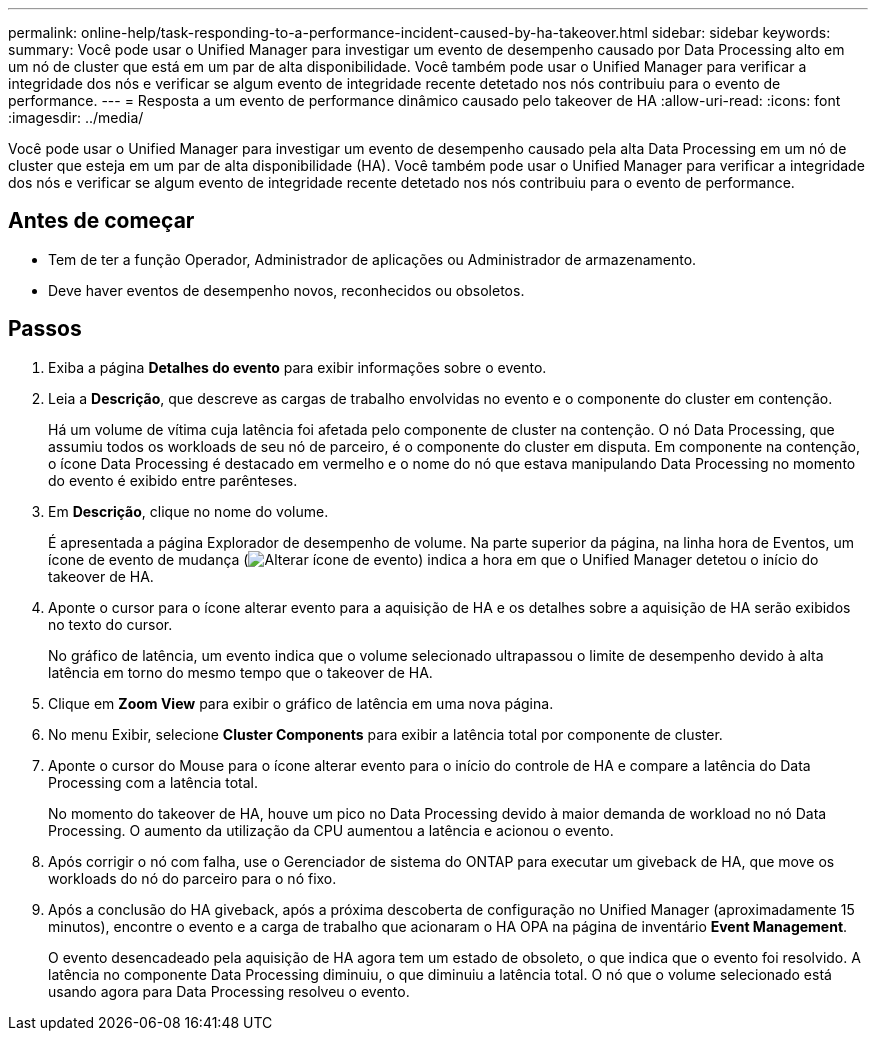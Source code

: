 ---
permalink: online-help/task-responding-to-a-performance-incident-caused-by-ha-takeover.html 
sidebar: sidebar 
keywords:  
summary: Você pode usar o Unified Manager para investigar um evento de desempenho causado por Data Processing alto em um nó de cluster que está em um par de alta disponibilidade. Você também pode usar o Unified Manager para verificar a integridade dos nós e verificar se algum evento de integridade recente detetado nos nós contribuiu para o evento de performance. 
---
= Resposta a um evento de performance dinâmico causado pelo takeover de HA
:allow-uri-read: 
:icons: font
:imagesdir: ../media/


[role="lead"]
Você pode usar o Unified Manager para investigar um evento de desempenho causado pela alta Data Processing em um nó de cluster que esteja em um par de alta disponibilidade (HA). Você também pode usar o Unified Manager para verificar a integridade dos nós e verificar se algum evento de integridade recente detetado nos nós contribuiu para o evento de performance.



== Antes de começar

* Tem de ter a função Operador, Administrador de aplicações ou Administrador de armazenamento.
* Deve haver eventos de desempenho novos, reconhecidos ou obsoletos.




== Passos

. Exiba a página *Detalhes do evento* para exibir informações sobre o evento.
. Leia a *Descrição*, que descreve as cargas de trabalho envolvidas no evento e o componente do cluster em contenção.
+
Há um volume de vítima cuja latência foi afetada pelo componente de cluster na contenção. O nó Data Processing, que assumiu todos os workloads de seu nó de parceiro, é o componente do cluster em disputa. Em componente na contenção, o ícone Data Processing é destacado em vermelho e o nome do nó que estava manipulando Data Processing no momento do evento é exibido entre parênteses.

. Em *Descrição*, clique no nome do volume.
+
É apresentada a página Explorador de desempenho de volume. Na parte superior da página, na linha hora de Eventos, um ícone de evento de mudança (image:../media/opm-change-icon.gif["Alterar ícone de evento"]) indica a hora em que o Unified Manager detetou o início do takeover de HA.

. Aponte o cursor para o ícone alterar evento para a aquisição de HA e os detalhes sobre a aquisição de HA serão exibidos no texto do cursor.
+
No gráfico de latência, um evento indica que o volume selecionado ultrapassou o limite de desempenho devido à alta latência em torno do mesmo tempo que o takeover de HA.

. Clique em *Zoom View* para exibir o gráfico de latência em uma nova página.
. No menu Exibir, selecione ***Cluster Components*** para exibir a latência total por componente de cluster.
. Aponte o cursor do Mouse para o ícone alterar evento para o início do controle de HA e compare a latência do Data Processing com a latência total.
+
No momento do takeover de HA, houve um pico no Data Processing devido à maior demanda de workload no nó Data Processing. O aumento da utilização da CPU aumentou a latência e acionou o evento.

. Após corrigir o nó com falha, use o Gerenciador de sistema do ONTAP para executar um giveback de HA, que move os workloads do nó do parceiro para o nó fixo.
. Após a conclusão do HA giveback, após a próxima descoberta de configuração no Unified Manager (aproximadamente 15 minutos), encontre o evento e a carga de trabalho que acionaram o HA OPA na página de inventário *Event Management*.
+
O evento desencadeado pela aquisição de HA agora tem um estado de obsoleto, o que indica que o evento foi resolvido. A latência no componente Data Processing diminuiu, o que diminuiu a latência total. O nó que o volume selecionado está usando agora para Data Processing resolveu o evento.


